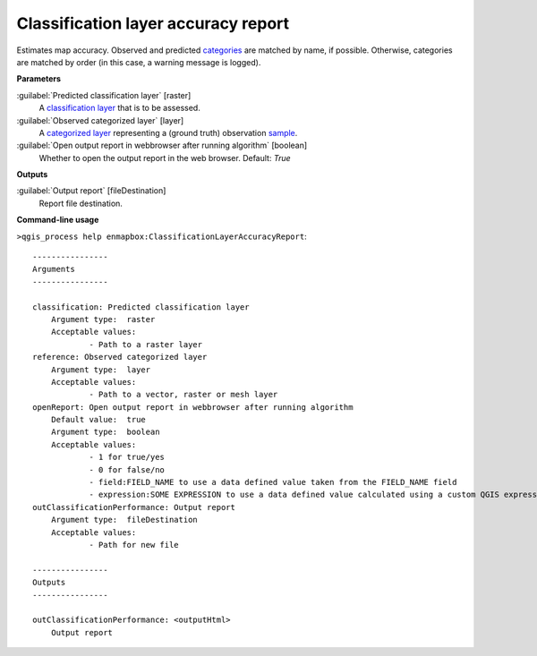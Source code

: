 
..
  ## AUTOGENERATED TITLE START

.. _alg-enmapbox-ClassificationLayerAccuracyReport:

************************************
Classification layer accuracy report
************************************

..
  ## AUTOGENERATED TITLE END


..
  ## AUTOGENERATED DESCRIPTION START

Estimates map accuracy.
Observed and predicted `categories <https://enmap-box.readthedocs.io/en/latest/general/glossary.html#term-categories>`_ are matched by name, if possible. Otherwise, categories are matched by order \(in this case, a warning message is logged\).


..
  ## AUTOGENERATED DESCRIPTION END


..
  ## AUTOGENERATED PARAMETERS START

**Parameters**


:guilabel:`Predicted classification layer` [raster]
    A `classification layer <https://enmap-box.readthedocs.io/en/latest/general/glossary.html#term-classification-layer>`_ that is to be assessed.

:guilabel:`Observed categorized layer` [layer]
    A `categorized layer <https://enmap-box.readthedocs.io/en/latest/general/glossary.html#term-categorized-layer>`_ representing a \(ground truth\) observation `sample <https://enmap-box.readthedocs.io/en/latest/general/glossary.html#term-sample>`_.

:guilabel:`Open output report in webbrowser after running algorithm` [boolean]
    Whether to open the output report in the web browser.
    Default: *True*



**Outputs**


:guilabel:`Output report` [fileDestination]
    Report file destination.

..
  ## AUTOGENERATED PARAMETERS END

..
  ## AUTOGENERATED COMMAND USAGE START

**Command-line usage**

``>qgis_process help enmapbox:ClassificationLayerAccuracyReport``::

    ----------------
    Arguments
    ----------------
    
    classification: Predicted classification layer
    	Argument type:	raster
    	Acceptable values:
    		- Path to a raster layer
    reference: Observed categorized layer
    	Argument type:	layer
    	Acceptable values:
    		- Path to a vector, raster or mesh layer
    openReport: Open output report in webbrowser after running algorithm
    	Default value:	true
    	Argument type:	boolean
    	Acceptable values:
    		- 1 for true/yes
    		- 0 for false/no
    		- field:FIELD_NAME to use a data defined value taken from the FIELD_NAME field
    		- expression:SOME EXPRESSION to use a data defined value calculated using a custom QGIS expression
    outClassificationPerformance: Output report
    	Argument type:	fileDestination
    	Acceptable values:
    		- Path for new file
    
    ----------------
    Outputs
    ----------------
    
    outClassificationPerformance: <outputHtml>
    	Output report
    
    


..
  ## AUTOGENERATED COMMAND USAGE END

